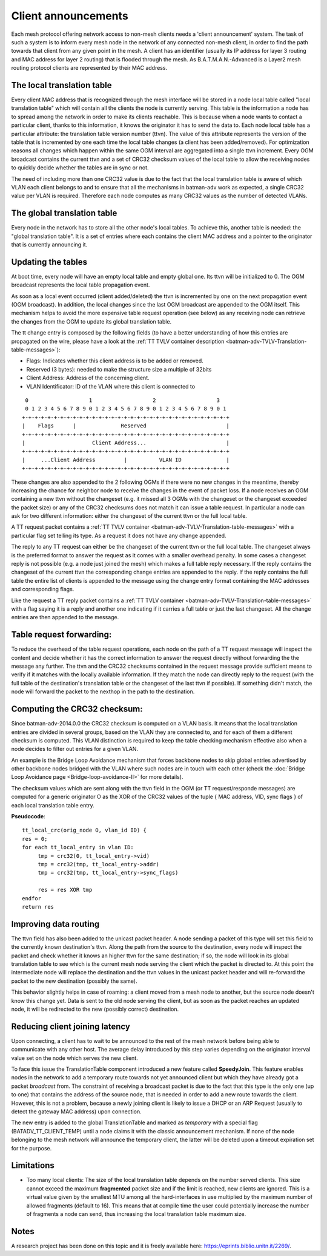 .. SPDX-License-Identifier: GPL-2.0

Client announcements
====================

Each mesh protocol offering network access to non-mesh clients needs a
'client announcement' system. The task of such a system is to inform
every mesh node in the network of any connected non-mesh client, in
order to find the path towards that client from any given point in the
mesh. A client has an identifier (usually its IP address for layer 3
routing and MAC address for layer 2 routing) that is flooded through the
mesh. As B.A.T.M.A.N.-Advanced is a Layer2 mesh routing protocol clients
are represented by their MAC address.

The local translation table
---------------------------

Every client MAC address that is recognized through the mesh interface
will be stored in a node local table called "local translation table"
which will contain all the clients the node is currently serving. This
table is the information a node has to spread among the network in
order to make its clients reachable. This is because when a node wants
to contact a particular client, thanks to this information, it knows
the originator it has to send the data to.
Each node local table has a particular attribute: the translation
table version number (ttvn). The value of this attribute represents
the version of the table that is incremented by one each time the
local table changes (a client has been added/removed). For
optimization reasons all changes which happen within the same OGM
interval are aggregated into a single ttvn increment.
Every OGM broadcast contains the current ttvn and a set of CRC32
checksum values of the local table to allow the receiving nodes to
quickly decide whether the tables are in sync or not.

The need of including more than one CRC32 value is due to the fact that
the local translation table is aware of which VLAN each client belongs
to and to ensure that all the mechanisms in batman-adv work as expected,
a single CRC32 value per VLAN is required. Therefore each node computes
as many CRC32 values as the number of detected VLANs.

The global translation table
----------------------------

Every node in the network has to store all the other node's local
tables. To achieve this, another table is needed: the "global
translation table". It is a set of entries where each contains the
client MAC address and a pointer to the originator that is currently
announcing it.

Updating the tables
-------------------

At boot time, every node will have an empty local table and empty global
one. Its ttvn will be initialized to 0. The OGM broadcast represents the
local table propagation event.

As soon as a local event occurred (client added/deleted) the ttvn is
incremented by one on the next propagation event (OGM broadcast). In
addition, the local changes since the last OGM broadcast are appended to
the OGM itself. This mechanism helps to avoid the more expensive table
request operation (see below) as any receiving node can retrieve the
changes from the OGM to update its global translation table.

The tt change entry is composed by the following fields (to have a
better understanding of how this entries are propagated on the wire,
please have a look at the :ref:`TT TVLV container description <batman-adv-TVLV-Translation-table-messages>`):

-  Flags: Indicates whether this client address is to be added or
   removed.
-  Reserved (3 bytes): needed to make the structure size a multiple of
   32bits
-  Client Address: Address of the concerning client.
-  VLAN Identificator: ID of the VLAN where this client is connected to

::

      0                   1                   2                   3
      0 1 2 3 4 5 6 7 8 9 0 1 2 3 4 5 6 7 8 9 0 1 2 3 4 5 6 7 8 9 0 1
     +-+-+-+-+-+-+-+-+-+-+-+-+-+-+-+-+-+-+-+-+-+-+-+-+-+-+-+-+-+-+-+-+
     |    Flags      |              Reserved                         |
     +-+-+-+-+-+-+-+-+-+-+-+-+-+-+-+-+-+-+-+-+-+-+-+-+-+-+-+-+-+-+-+-+
     |                     Client Address...                         |
     +-+-+-+-+-+-+-+-+-+-+-+-+-+-+-+-+-+-+-+-+-+-+-+-+-+-+-+-+-+-+-+-+
     |     ...Client Address         |          VLAN ID              |
     +-+-+-+-+-+-+-+-+-+-+-+-+-+-+-+-+-+-+-+-+-+-+-+-+-+-+-+-+-+-+-+-+

These changes are also appended to the 2 following OGMs if there were no
new changes in the meantime, thereby increasing the chance for neighbor
node to receive the changes in the event of packet loss. If a node
receives an OGM containing a new ttvn without the changeset (e.g. it
missed all 3 OGMs with the changeset or the changeset exceeded the
packet size) or any of the CRC32 checksums does not match it can issue a
table request. In particular a node can ask for two different
information: either the changeset of the current ttvn or the full local
table.

A TT request packet contains a :ref:`TT TVLV container <batman-adv-TVLV-Translation-table-messages>` with a particular flag set telling its type. As a
request it does not have any change appended.

The reply to any TT request can either be the changeset of the current
ttvn or the full local table. The changeset always is the preferred
format to answer the request as it comes with a smaller overhead
penalty. In some cases a changeset reply is not possible (e.g. a node
just joined the mesh) which makes a full table reply necessary. If the
reply contains the changeset of the current ttvn the corresponding
change entries are appended to the reply. If the reply contains the full
table the entire list of clients is appended to the message using the
change entry format containing the MAC addresses and corresponding
flags.

Like the request a TT reply packet contains a
:ref:`TT TVLV container <batman-adv-TVLV-Translation-table-messages>` with a flag
saying it is a reply and another one indicating if it carries a full
table or just the last changeset. All the change entries are then
appended to the message.

Table request forwarding:
-------------------------

To reduce the overhead of the table request operations, each node on the
path of a TT request message will inspect the content and decide whether
it has the correct information to answer the request directly without
forwarding the the message any further. The ttvn and the CRC32 checksums
contained in the request message provide sufficient means to verify if
it matches with the locally available information. If they match the
node can directly reply to the request (with the full table of the
destination's translation table or the changeset of the last ttvn if
possible). If something didn't match, the node will forward the packet
to the nexthop in the path to the destination.

Computing the CRC32 checksum:
-----------------------------

Since batman-adv-2014.0.0 the CRC32 checksum is computed on a VLAN
basis. It means that the local translation entries are divided in
several groups, based on the VLAN they are connected to, and for each of
them a different checksum is computed. This VLAN distinction is required
to keep the table checking mechanism effective also when a node decides
to filter out entries for a given VLAN.

An example is the Bridge Loop Avoidance mechanism that forces backbone
nodes to skip global entries advertised by other backbone nodes bridged
with the VLAN where such nodes are in touch with each other (check the
:doc:`Bridge Loop Avoidance page <Bridge-loop-avoidance-II>` for more
details).

The checksum values which are sent along with the ttvn field in the OGM
(or TT request/responde messages) are computed for a generic originator
O as the XOR of the CRC32 values of the tuple { MAC address, VID, sync
flags } of each local translation table entry.

**Pseudocode**:

::

    tt_local_crc(orig_node O, vlan_id ID) {
    res = 0;
    for each tt_local_entry in vlan ID:
         tmp = crc32(0, tt_local_entry->vid)
         tmp = crc32(tmp, tt_local_entry->addr)
         tmp = crc32(tmp, tt_local_entry->sync_flags)

         res = res XOR tmp
    endfor
    return res

Improving data routing
----------------------

The ttvn field has also been added to the unicast packet header. A node
sending a packet of this type will set this field to the currently known
destination's ttvn. Along the path from the source to the destination,
every node will inspect the packet and check whether it knows an higher
ttvn for the same destination; if so, the node will look in its global
translation table to see which is the current mesh node serving the
client which the packet is directed to. At this point the intermediate
node will replace the destination and the ttvn values in the unicast
packet header and will re-forward the packet to the new destination
(possibly the same).

This behavior slightly helps in case of roaming: a client moved from a
mesh node to another, but the source node doesn't know this change yet.
Data is sent to the old node serving the client, but as soon as the
packet reaches an updated node, it will be redirected to the new
(possibly correct) destination.

Reducing client joining latency
-------------------------------

Upon connecting, a client has to wait to be announced to the rest of the
mesh network before being able to communicate with any other host. The
average delay introduced by this step varies depending on the originator
interval value set on the node which serves the new client.

To face this issue the TranslationTable component introduced a new
feature called **SpeedyJoin**. This feature enables nodes in the network
to add a temporary route towards not yet announced client but which they
have already got a packet *broadcast* from. The constraint of receiving
a broadcast packet is due to the fact that this type is the only one (up
to one) that contains the address of the source node, that is needed in
order to add a new route towards the client. However, this is not a
problem, because a newly joining client is likely to issue a DHCP or an
ARP Request (usually to detect the gateway MAC address) upon connection.

The new entry is added to the global TranslationTable and marked as
*temporary* with a special flag (BATADV\_TT\_CLIENT\_TEMP) until a node
claims it with the classic announcement mechanism. If none of the node
belonging to the mesh network will announce the temporary client, the
latter will be deleted upon a timeout expiration set for the purpose.

Limitations
-----------

-  Too many local clients: The size of the local translation table
   depends on the number served clients. This size cannot exceed the
   maximum **fragmented** packet size and if the limit is reached, new
   clients are ignored. This is a virtual value given by the smallest
   MTU among all the hard-interfaces in use multiplied by the maximum
   number of allowed fragments (default to 16). This means that at
   compile time the user could potentially increase the number of
   fragments a node can send, thus increasing the local translation
   table maximum size.

Notes
-----

A research project has been done on this topic and it is freely
available here: https://eprints.biblio.unitn.it/2269/.
